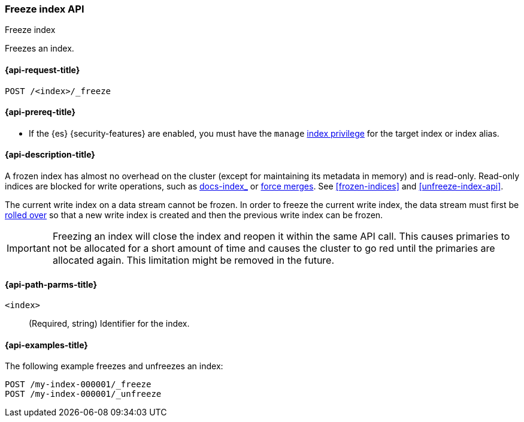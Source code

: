 [role="xpack"]
[testenv="basic"]
[[freeze-index-api]]
=== Freeze index API
++++
<titleabbrev>Freeze index</titleabbrev>
++++

Freezes an index.

[[freeze-index-api-request]]
==== {api-request-title}

`POST /<index>/_freeze`

[[freeze-index-api-prereqs]]
==== {api-prereq-title}

* If the {es} {security-features} are enabled, you must have the `manage`
<<privileges-list-indices,index privilege>> for the target index or index alias.

[[freeze-index-api-desc]]
==== {api-description-title}

A frozen index has almost no overhead on the cluster (except for maintaining its
metadata in memory) and is read-only. Read-only indices are blocked for write
operations, such as <<indexing,docs-index_>> or <<indices-forcemerge,force
merges>>. See <<frozen-indices>> and <<unfreeze-index-api>>.

The current write index on a data stream cannot be frozen. In order to freeze
the current write index, the data stream must first be
<<data-streams-rollover,rolled over>> so that a new write index is created
and then the previous write index can be frozen.

IMPORTANT: Freezing an index will close the index and reopen it within the same
API call. This causes primaries to not be allocated for a short amount of time
and causes the cluster to go red until the primaries are allocated again. This
limitation might be removed in the future.

[[freeze-index-api-path-parms]]
==== {api-path-parms-title}

`<index>`::
  (Required, string) Identifier for the index.

[[freeze-index-api-examples]]
==== {api-examples-title}

The following example freezes and unfreezes an index:

[source,console]
--------------------------------------------------
POST /my-index-000001/_freeze
POST /my-index-000001/_unfreeze
--------------------------------------------------
// TEST[skip:unable to ignore deprecation warning]
// TEST[s/^/PUT my-index-000001\n/]

